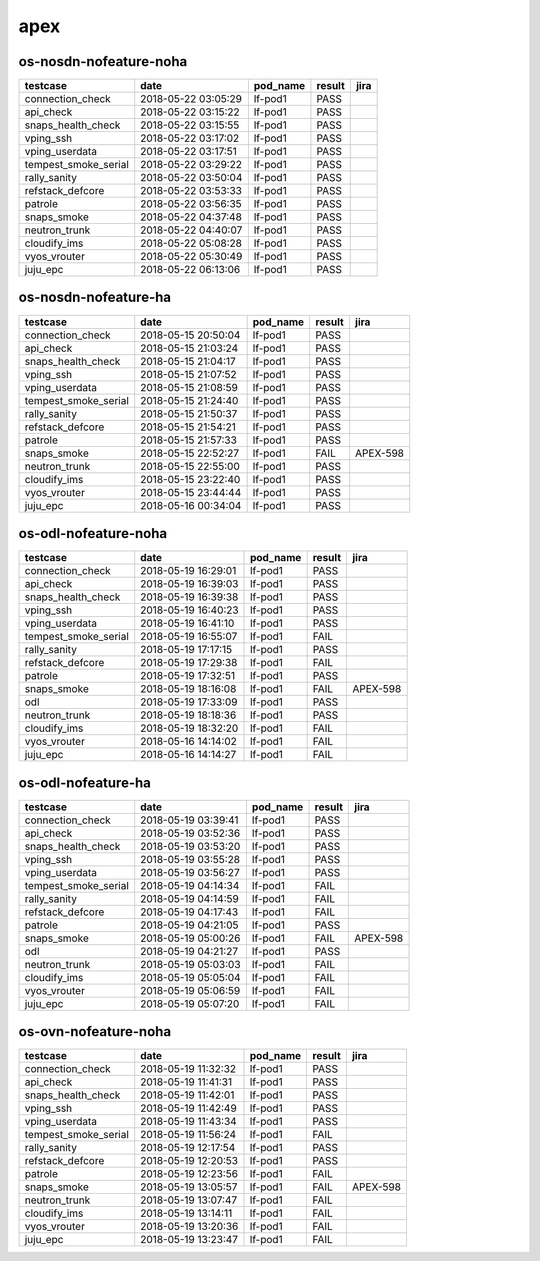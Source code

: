 apex
====

os-nosdn-nofeature-noha
-----------------------

====================  ===================  ==========  ========  ======
testcase              date                 pod_name    result    jira
====================  ===================  ==========  ========  ======
connection_check      2018-05-22 03:05:29  lf-pod1     PASS
api_check             2018-05-22 03:15:22  lf-pod1     PASS
snaps_health_check    2018-05-22 03:15:55  lf-pod1     PASS
vping_ssh             2018-05-22 03:17:02  lf-pod1     PASS
vping_userdata        2018-05-22 03:17:51  lf-pod1     PASS
tempest_smoke_serial  2018-05-22 03:29:22  lf-pod1     PASS
rally_sanity          2018-05-22 03:50:04  lf-pod1     PASS
refstack_defcore      2018-05-22 03:53:33  lf-pod1     PASS
patrole               2018-05-22 03:56:35  lf-pod1     PASS
snaps_smoke           2018-05-22 04:37:48  lf-pod1     PASS
neutron_trunk         2018-05-22 04:40:07  lf-pod1     PASS
cloudify_ims          2018-05-22 05:08:28  lf-pod1     PASS
vyos_vrouter          2018-05-22 05:30:49  lf-pod1     PASS
juju_epc              2018-05-22 06:13:06  lf-pod1     PASS
====================  ===================  ==========  ========  ======

os-nosdn-nofeature-ha
---------------------

====================  ===================  ==========  ========  ========
testcase              date                 pod_name    result    jira
====================  ===================  ==========  ========  ========
connection_check      2018-05-15 20:50:04  lf-pod1     PASS
api_check             2018-05-15 21:03:24  lf-pod1     PASS
snaps_health_check    2018-05-15 21:04:17  lf-pod1     PASS
vping_ssh             2018-05-15 21:07:52  lf-pod1     PASS
vping_userdata        2018-05-15 21:08:59  lf-pod1     PASS
tempest_smoke_serial  2018-05-15 21:24:40  lf-pod1     PASS
rally_sanity          2018-05-15 21:50:37  lf-pod1     PASS
refstack_defcore      2018-05-15 21:54:21  lf-pod1     PASS
patrole               2018-05-15 21:57:33  lf-pod1     PASS
snaps_smoke           2018-05-15 22:52:27  lf-pod1     FAIL      APEX-598
neutron_trunk         2018-05-15 22:55:00  lf-pod1     PASS
cloudify_ims          2018-05-15 23:22:40  lf-pod1     PASS
vyos_vrouter          2018-05-15 23:44:44  lf-pod1     PASS
juju_epc              2018-05-16 00:34:04  lf-pod1     PASS
====================  ===================  ==========  ========  ========

os-odl-nofeature-noha
---------------------

====================  ===================  ==========  ========  ========
testcase              date                 pod_name    result    jira
====================  ===================  ==========  ========  ========
connection_check      2018-05-19 16:29:01  lf-pod1     PASS
api_check             2018-05-19 16:39:03  lf-pod1     PASS
snaps_health_check    2018-05-19 16:39:38  lf-pod1     PASS
vping_ssh             2018-05-19 16:40:23  lf-pod1     PASS
vping_userdata        2018-05-19 16:41:10  lf-pod1     PASS
tempest_smoke_serial  2018-05-19 16:55:07  lf-pod1     FAIL
rally_sanity          2018-05-19 17:17:15  lf-pod1     PASS
refstack_defcore      2018-05-19 17:29:38  lf-pod1     FAIL
patrole               2018-05-19 17:32:51  lf-pod1     PASS
snaps_smoke           2018-05-19 18:16:08  lf-pod1     FAIL      APEX-598
odl                   2018-05-19 17:33:09  lf-pod1     PASS
neutron_trunk         2018-05-19 18:18:36  lf-pod1     PASS
cloudify_ims          2018-05-19 18:32:20  lf-pod1     FAIL
vyos_vrouter          2018-05-16 14:14:02  lf-pod1     FAIL
juju_epc              2018-05-16 14:14:27  lf-pod1     FAIL
====================  ===================  ==========  ========  ========

os-odl-nofeature-ha
-------------------

====================  ===================  ==========  ========  ========
testcase              date                 pod_name    result    jira
====================  ===================  ==========  ========  ========
connection_check      2018-05-19 03:39:41  lf-pod1     PASS
api_check             2018-05-19 03:52:36  lf-pod1     PASS
snaps_health_check    2018-05-19 03:53:20  lf-pod1     PASS
vping_ssh             2018-05-19 03:55:28  lf-pod1     PASS
vping_userdata        2018-05-19 03:56:27  lf-pod1     PASS
tempest_smoke_serial  2018-05-19 04:14:34  lf-pod1     FAIL
rally_sanity          2018-05-19 04:14:59  lf-pod1     FAIL
refstack_defcore      2018-05-19 04:17:43  lf-pod1     FAIL
patrole               2018-05-19 04:21:05  lf-pod1     PASS
snaps_smoke           2018-05-19 05:00:26  lf-pod1     FAIL      APEX-598
odl                   2018-05-19 04:21:27  lf-pod1     PASS
neutron_trunk         2018-05-19 05:03:03  lf-pod1     FAIL
cloudify_ims          2018-05-19 05:05:04  lf-pod1     FAIL
vyos_vrouter          2018-05-19 05:06:59  lf-pod1     FAIL
juju_epc              2018-05-19 05:07:20  lf-pod1     FAIL
====================  ===================  ==========  ========  ========

os-ovn-nofeature-noha
---------------------

====================  ===================  ==========  ========  ========
testcase              date                 pod_name    result    jira
====================  ===================  ==========  ========  ========
connection_check      2018-05-19 11:32:32  lf-pod1     PASS
api_check             2018-05-19 11:41:31  lf-pod1     PASS
snaps_health_check    2018-05-19 11:42:01  lf-pod1     PASS
vping_ssh             2018-05-19 11:42:49  lf-pod1     PASS
vping_userdata        2018-05-19 11:43:34  lf-pod1     PASS
tempest_smoke_serial  2018-05-19 11:56:24  lf-pod1     FAIL
rally_sanity          2018-05-19 12:17:54  lf-pod1     PASS
refstack_defcore      2018-05-19 12:20:53  lf-pod1     PASS
patrole               2018-05-19 12:23:56  lf-pod1     FAIL
snaps_smoke           2018-05-19 13:05:57  lf-pod1     FAIL      APEX-598
neutron_trunk         2018-05-19 13:07:47  lf-pod1     FAIL
cloudify_ims          2018-05-19 13:14:11  lf-pod1     FAIL
vyos_vrouter          2018-05-19 13:20:36  lf-pod1     FAIL
juju_epc              2018-05-19 13:23:47  lf-pod1     FAIL
====================  ===================  ==========  ========  ========

